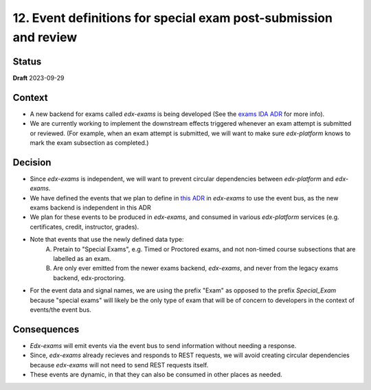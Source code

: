 12. Event definitions for special exam post-submission and review
#################################################################

Status
******

**Draft** 2023-09-29

Context
*******

* A new backend for exams called `edx-exams` is being developed (See the `exams IDA ADR <https://github.com/openedx/edx-proctoring/blob/master/docs/decisions/0004-exam-ida.rst>`_ for more info).
* We are currently working to implement the downstream effects triggered whenever an exam attempt is submitted or reviewed. (For example, when an exam attempt is submitted, we will want to make sure `edx-platform` knows to mark the exam subsection as completed.)


Decision
********

* Since `edx-exams` is independent, we will want to prevent circular dependencies between `edx-platform` and `edx-exams`.
* We have defined the events that we plan to define in `this ADR <https://github.com/edx/edx-exams/blob/main/docs/decisions/0004-downstream-effect-events.rst>`_ in `edx-exams` to use the event bus, as the new exams backend is independent in this ADR
* We plan for these events to be produced in `edx-exams`, and consumed in various `edx-platform` services (e.g. certificates, credit, instructor, grades).

* Note that events that use the newly defined data type:
    A. Pretain to "Special Exams", e.g. Timed or Proctored exams, and not non-timed course subsections that are labelled as an exam.

    B. Are only ever emitted from the newer exams backend, `edx-exams`, and never from the legacy exams backend, edx-proctoring.

* For the event data and signal names, we are using the prefix "Exam" as opposed to the prefix `Special_Exam` because "special exams" will likely be the only type of exam that will be of concern to developers in the context of events/the event bus.


Consequences
************

* `Edx-exams` will emit events via the event bus to send information without needing a response.
* Since, `edx-exams` already recieves and responds to REST requests, we will avoid creating circular dependencies because `edx-exams` will not need to send REST requests itself.
* These events are dynamic, in that they can also be consumed in other places as needed.

